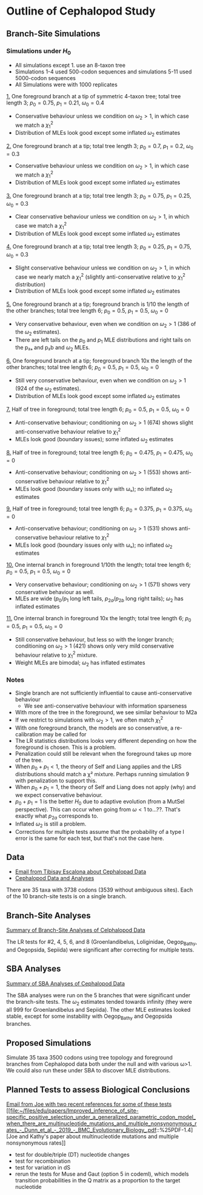 * Outline of Cephalopod Study
** Branch-Site Simulations
*** Simulations under $H_0$
    - All simulations except 1. use an 8-taxon tree
    - Simulations 1-4 used 500-codon sequences and simulations 5-11 used
      5000-codon sequences
    - All Simulations were with 1000 replicates

    [[https://ftfl.ca/misc/bsa/bsa_sim1_4-taxon-tree.pdf][1.]] One foreground branch at a tip of symmetric 4-taxon tree; total tree
    length 3; $p_0=0.75$, $p_1=0.21$, $\omega_0=0.4$
    - Conservative behaviour unless we condition on $\omega_2>1$, in which case
      we match a $\chi^2_1$
    - Distribution of MLEs look good except some inflated $\omega_2$ estimates

    [[https://ftfl.ca/misc/bsa/bsa_sim2_8-taxon-tree.pdf][2.]] One foreground branch at a tip; total tree length 3; $p_0=0.7$,
    $p_1=0.2$, $\omega_0=0.3$
    - Conservative behaviour unless we condition on $\omega_2>1$, in which case
      we match a $\chi^2_1$
    - Distribution of MLEs look good except some inflated $\omega_2$ estimates

    [[https://ftfl.ca/misc/bsa/bsa_sim3_8-taxon-tree.pdf][3.]] One foreground branch at a tip; total tree length 3; $p_0=0.75$,
    $p_1=0.25$, $\omega_0=0.3$
    - Clear conservative behaviour unless we condition on $\omega_2>1$, in which
      case we match a $\chi^2_1$
    - Distribution of MLEs look good except some inflated $\omega_2$ estimates

    [[https://ftfl.ca/misc/bsa/bsa_sim4_8-taxon-tree.pdf][4.]] One foreground branch at a tip; total tree length 3; $p_0=0.25$,
    $p_1=0.75$, $\omega_0=0.3$
    - Slight conservative behaviour unless we condition on $\omega_2>1$, in
      which case we nearly match a $\chi^2_1$ (slightly anti-conservative
      relative to $\chi^2_1$ distribution)
    - Distribution of MLEs look good except some inflated $\omega_2$ estimates

    [[https://ftfl.ca/misc/bsa/bsa_sim5_8-taxon-tree.pdf][5.]] One foreground branch at a tip; foreground branch is 1/10 the length of
    the other branches; total tree length 6; $p_0=0.5$, $p_1=0.5$, $\omega_0=0$
    - Very conservative behaviour, even when we condition on $\omega_2>1$ (386
      of the $\omega_2$ estimates).
    - There are left tails on the $p_0$ and $p_1$ MLE distributions and right
      tails on the p₂ₐ and p₂b and $\omega_2$ MLEs.

    [[https://ftfl.ca/misc/bsa/bsa_sim6_8-taxon-tree.pdf][6.]] One foreground branch at a tip; foreground branch 10x the length of the
    other branches; total tree length 6; $p_0=0.5$, $p_1=0.5$, $\omega_0=0$
    - Still very conservative behaviour, even when we condition on $\omega_2>1$
      (924 of the $\omega_2$ estimates).
    - Distribution of MLEs look good except some inflated $\omega_2$ estimates

    [[https://ftfl.ca/misc/bsa/bsa_sim7_8-taxon-tree.pdf][7.]] Half of tree in foreground; total tree length 6; $p_0=0.5$, $p_1=0.5$,
    $\omega_0=0$
    - Anti-conservative behaviour; conditioning on $\omega_2>1$ (674) shows
      slight anti-conservative behaviour relative to $\chi^2_1$
    - MLEs look good (boundary issues); some inflated $\omega_2$ estimates

    [[https://ftfl.ca/misc/bsa/bsa_sim8_8-taxon-tree.pdf][8.]] Half of tree in foreground; total tree length 6; $p_0=0.475$,
    $p_1=0.475$, $\omega_0=0$
    - Anti-conservative behaviour; conditioning on $\omega_2>1$ (553) shows
      anti-conservative behaviour relative to $\chi^2_1$
    - MLEs look good (boundary issues only with ωₒ); no inflated $\omega_2$
      estimates

    [[https://ftfl.ca/misc/bsa/bsa_sim9_8-taxon-tree.pdf][9.]] Half of tree in foreground; total tree length 6; $p_0=0.375$,
    $p_1=0.375$, $\omega_0=0$
    - Anti-conservative behaviour; conditioning on $\omega_2>1$ (531) shows
      anti-conservative behaviour relative to $\chi^2_1$
    - MLEs look good (boundary issues only with ωₒ); no inflated $\omega_2$
      estimates

    [[https://ftfl.ca/misc/bsa/zbsa_sim10_8-taxon-tree.pdf][10.]] One internal branch in foreground 1/10th the length; total tree length
    6; $p_0=0.5$, $p_1=0.5$, $\omega_0=0$
    - Very conservative behaviour; conditioning on $\omega_2>1$ (571) shows very
      conservative behaviour as well.
    - MLEs are wide ($p_0/p_1$ long left tails, $p_{2a}/p_{2b}$ long right
      tails); $\omega_2$ has inflated estimates

    [[https://ftfl.ca/misc/bsa/zbsa_sim11_8-taxon-tree.pdf][11.]] One internal branch in foreground 10x the length; total tree length 6;
    $p_0=0.5$, $p_1=0.5$, $\omega_0=0$
    - Still conservative behaviour, but less so with the longer branch;
      conditioning on $\omega_2>1$ (421) shows only very mild conservative
      behaviour relative to $\chi^2_1$ mixture.
    - Weight MLEs are bimodal; $\omega_2$ has inflated estimates

*** Notes
    - Single branch are not sufficiently influential to cause anti-conservative
      behaviour
      - We see anti-conservative behaviour with information sparseness
    - With more of the tree in the foreground, we see similar behaviour to M2a
    - If we restrict to simulations with $\omega_2>1$, we often match $\chi^2_1$
    - With one foreground branch, the models are so conservative, a
      re-calibration may be called for
    - The LR statistics distributions looks very different depending on how the
      foreground is chosen.  This is a problem.
    - Penalization could still be relevant when the foreground takes up more of
      the tree.
    - When $p_0+p_1<1$, the theory of Self and Liang applies and the LRS
      distributions should match a χ² mixture.  Perhaps running simulation 9
      with penalization to support this.
    - When $p_0+p_1=1$, the theory of Self and Liang does not apply (why) and we
      expect conservative behaviour.
    - $p_0+p_1=1$ is the better $H_0$ due to adaptive evolution (from a MutSel
      perspective).  This can occur when going from $\omega<1$ to...??.  That's
      exactly what $p_{2a}$ corresponds to.
    - Inflated $\omega_2$ is still a problem.
    - Corrections for multiple tests assume that the probability of a type I
      error is the same for each test, but that's not the case here.

** Data
   - [[gnus:Dal#CANiYCztS-ihazv3UnjOxOANHK35NT4Lf0OKL2_gkaq5mdMHBiA@mail.gmail.com][Email from Tibisay Escalona about Cephalopad Data]]
   - [[file:~/scm/tibisay_cephalopods/data/Data_28May_2019_TE/][Cephalopod Data and Analyses]]

   There are 35 taxa with 3738 codons (3539 without ambiguous sites).  Each of
   the 10 branch-site tests is on a single branch.

** Branch-Site Analyses

   [[https://ftfl.ca/misc/bsa/cephalopod_brs_summary.pdf][Summary of Branch-Site Analyses of Celphalopod Data]]

   The LR tests for #2, 4, 5, 6, and 8 (Groenlandibelus, Loliginidae,
   Oegop_Bathy, and Oegopsida, Sepiida) were significant after correcting for
   multiple tests.

** SBA Analyses

   [[https://ftfl.ca/misc/bsa/cephalopod_sba_summary.pdf][Summary of SBA Analyses of Cephalopod Data]]

   The SBA analyses were run on the 5 branches that were significant under the
   branch-site tests.  The $\omega_2$ estimates tended towards infinity (they
   were all 999 for Groenlandibelus and Sepiida).  The other MLE estimates
   looked stable, except for some instability with Oegop_Bathy and Oegopsida
   branches.


** Proposed Simulations

   Simulate 35 taxa 3500 codons using tree topology and foreground branches from
   Cephalopod data both under the null and with various ω>1.  We could also run
   these under SBA to discover MLE distributions.

** Planned Tests to assess Biological Conclusions
   [[gnus:nnml:Dal#93BCA37A-0B0B-422E-8C39-09ED9A419A2F@dal.ca][Email from Joe with two recent references for some of these tests]] [[file:~/files/edu/papers/Improved_inference_of_site-specific_positive_selection_under_a_generalized_parametric_codon_model_when_there_are_multinucleotide_mutations_and_multiple_nonsynonymous_rates_-_Dunn_et_al_-_2019_-_BMC_Evolutionary_Biology_.pdf::%25PDF-1.4][Joe and
   Kathy's paper about multinucleotide mutations and multiple nonsynonymous
   rates]]
   - test for double/triple (DT) nucleotide changes
   - test for recombination
   - test for variation in dS
   - rerun the tests for Muse and Gaut (option 5 in codeml), which models
     transition probabilities in the Q matrix as a proportion to the target
     nucleotide
